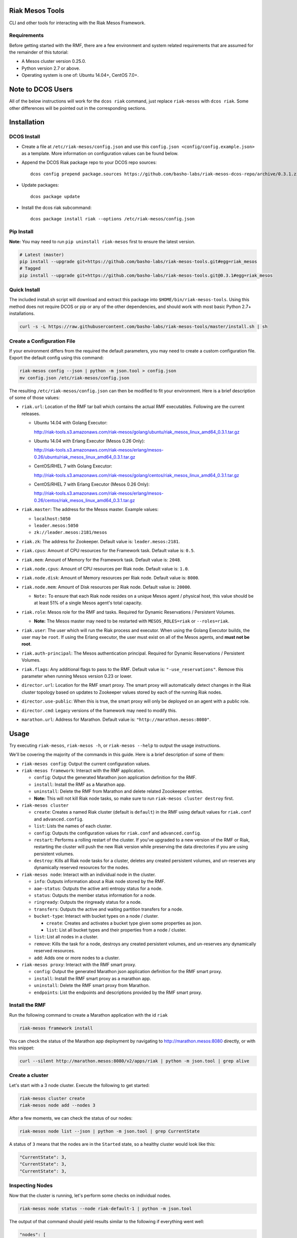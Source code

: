 Riak Mesos Tools
================

CLI and other tools for interacting with the Riak Mesos Framework.

|image|

Requirements
------------

Before getting started with the RMF, there are a few environment and
system related requirements that are assumed for the remainder of this
tutorial:

-  A Mesos cluster version 0.25.0.
-  Python version 2.7 or above.
-  Operating system is one of: Ubuntu 14.04+, CentOS 7.0+.

Note to DCOS Users
==================

All of the below instructions will work for the ``dcos riak`` command,
just replace ``riak-mesos`` with ``dcos riak``. Some other differences
will be pointed out in the corresponding sections.

Installation
============

DCOS Install
------------

-  Create a file at ``/etc/riak-mesos/config.json`` and use this
   ``config.json <config/config.example.json>`` as a template. More
   information on configuration values can be found below.
-  Append the DCOS Riak package repo to your DCOS repo sources:

   ::

       dcos config prepend package.sources https://github.com/basho-labs/riak-mesos-dcos-repo/archive/0.3.1.zip

-  Update packages:

   ::

       dcos package update

-  Install the dcos riak subcommand:

   ::

       dcos package install riak --options /etc/riak-mesos/config.json

Pip Install
-----------

**Note:** You may need to run ``pip uninstall riak-mesos`` first to
ensure the latest version.

.. code:: sourcecode

    # Latest (master)
    pip install --upgrade git+https://github.com/basho-labs/riak-mesos-tools.git#egg=riak_mesos
    # Tagged
    pip install --upgrade git+https://github.com/basho-labs/riak-mesos-tools.git@0.3.1#egg=riak_mesos

Quick Install
-------------

The included install.sh script will download and extract this package
into ``$HOME/bin/riak-mesos-tools``. Using this method does not require
DCOS or pip or any of the other dependencies, and should work with most
basic Python 2.7+ installations.

.. code:: sourcecode

    curl -s -L https://raw.githubusercontent.com/basho-labs/riak-mesos-tools/master/install.sh | sh

Create a Configuration File
---------------------------

If your environment differs from the required the default parameters,
you may need to create a custom configuration file. Export the default
config using this command:

.. code:: sourcecode

    riak-mesos config --json | python -m json.tool > config.json
    mv config.json /etc/riak-mesos/config.json

The resulting ``/etc/riak-mesos/config.json`` can then be modified to
fit your environment. Here is a brief description of some of those
values:

-  ``riak.url``: Location of the RMF tar ball which contains the actual
   RMF executables. Following are the current releases.

   -  Ubuntu 14.04 with Golang Executor:

      http://riak-tools.s3.amazonaws.com/riak-mesos/golang/ubuntu/riak_mesos_linux_amd64_0.3.1.tar.gz

   -  Ubuntu 14.04 with Erlang Executor (Mesos 0.26 Only):

      http://riak-tools.s3.amazonaws.com/riak-mesos/erlang/mesos-0.26/ubuntu/riak_mesos_linux_amd64_0.3.1.tar.gz

   -  CentOS/RHEL 7 with Golang Executor:

      http://riak-tools.s3.amazonaws.com/riak-mesos/golang/centos/riak_mesos_linux_amd64_0.3.1.tar.gz

   -  CentOS/RHEL 7 with Erlang Executor (Mesos 0.26 Only):

      http://riak-tools.s3.amazonaws.com/riak-mesos/erlang/mesos-0.26/centos/riak_mesos_linux_amd64_0.3.1.tar.gz

-  ``riak.master``: The address for the Mesos master. Example values:

   -  ``localhost:5050``
   -  ``leader.mesos:5050``
   -  ``zk://leader.mesos:2181/mesos``

-  ``riak.zk``: The address for Zookeeper. Default value is:
   ``leader.mesos:2181``.
-  ``riak.cpus``: Amount of CPU resources for the Framework task.
   Default value is: ``0.5``.
-  ``riak.mem``: Amount of Memory for the Framework task. Default value
   is: ``2048``.
-  ``riak.node.cpus``: Amount of CPU resources per Riak node. Default
   value is: ``1.0``.
-  ``riak.node.disk``: Amount of Memory resources per Riak node. Default
   value is: ``8000``.
-  ``riak.node.mem``: Amount of Disk resources per Riak node. Default
   value is: ``20000``.

   -  ``Note:`` To ensure that each Riak node resides on a unique Mesos
      agent / physical host, this value should be at least 51% of a
      single Mesos agent's total capacity.

-  ``riak.role``: Mesos role for the RMF and tasks. Required for Dynamic
   Reservations / Persistent Volumes.

   -  **Note:** The Mesos master may need to be restarted with
      ``MESOS_ROLES=riak`` or ``--roles=riak``.

-  ``riak.user``: The user which will run the Riak process and executor.
   When using the Golang Executor builds, the user may be ``root``. If
   using the Erlang executor, the user must exist on all of the Mesos
   agents, and **must not be root**.
-  ``riak.auth-principal``: The Mesos authentication principal. Required
   for Dynamic Reservations / Persistent Volumes.
-  ``riak.flags``: Any additional flags to pass to the RMF. Default
   value is: ``"-use_reservations"``. Remove this parameter when running
   Mesos version 0.23 or lower.
-  ``director.url``: Location for the RMF smart proxy. The smart proxy
   will automatically detect changes in the Riak cluster topology based
   on updates to Zookeeper values stored by each of the running Riak
   nodes.
-  ``director.use-public``: When this is true, the smart proxy will only
   be deployed on an agent with a public role.
-  ``director.cmd``: Legacy versions of the framework may need to modify
   this.
-  ``marathon.url``: Address for Marathon. Default value is:
   ``"http://marathon.mesos:8080"``.

Usage
=====

Try executing ``riak-mesos``, ``riak-mesos -h``, or
``riak-mesos --help`` to output the usage instructions.

We'll be covering the majority of the commands in this guide. Here is a
brief description of some of them:

-  ``riak-mesos config``: Output the current configuration values.
-  ``riak-mesos framework``: Interact with the RMF application.

   -  ``config``: Output the generated Marathon json application
      definition for the RMF.
   -  ``install``: Install the RMF as a Marathon app.
   -  ``uninstall``: Delete the RMF from Marathon and delete related
      Zoookeeper entries.
   -  **Note:** This will not kill Riak node tasks, so make sure to run
      ``riak-mesos cluster destroy`` first.

-  ``riak-mesos cluster``

   -  ``create``: Creates a named Riak cluster (default is ``default``)
      in the RMF using default values for ``riak.conf`` and
      ``advanced.config``.
   -  ``list``: Lists the names of each cluster.
   -  ``config``: Outputs the configuration values for ``riak.conf`` and
      ``advanced.config``.
   -  ``restart``: Performs a rolling restart of the cluster. If you've
      upgraded to a new version of the RMF or Riak, restarting the
      cluster will push the new Riak version while preserving the data
      directories if you are using persistent volumes.
   -  ``destroy``: Kills all Riak node tasks for a cluster, deletes any
      created persistent volumes, and un-reserves any dynamically
      reserved resources for the nodes.

-  ``riak-mesos node``: Interact with an individual node in the cluster.

   -  ``info``: Outputs information about a Riak node stored by the RMF.
   -  ``aae-status``: Outputs the active anti entropy status for a node.
   -  ``status``: Outputs the member status information for a node.
   -  ``ringready``: Outputs the ringready status for a node.
   -  ``transfers``: Outputs the active and waiting partition transfers
      for a node.
   -  ``bucket-type``: Interact with bucket types on a node / cluster.

      -  ``create``: Creates and activates a bucket type given some
         properties as json.
      -  ``list``: List all bucket types and their properties from a
         node / cluster.

   -  ``list``: List all nodes in a cluster.
   -  ``remove``: Kills the task for a node, destroys any created
      persistent volumes, and un-reserves any dynamically reserved
      resources.
   -  ``add``: Adds one or more nodes to a cluster.

-  ``riak-mesos proxy``: Interact with the RMF smart proxy.

   -  ``config``: Output the generated Marathon json application
      definition for the RMF smart proxy.
   -  ``install``: Install the RMF smart proxy as a marathon app.
   -  ``uninstall``: Delete the RMF smart proxy from Marathon.
   -  ``endpoints``: List the endpoints and descriptions provided by the
      RMF smart proxy.

Install the RMF
---------------

Run the following command to create a Marathon application with the id
``riak``

.. code:: sourcecode

    riak-mesos framework install

You can check the status of the Marathon app deployment by navigating to
http://marathon.mesos:8080 directly, or with this snippet:

.. code:: sourcecode

    curl --silent http://marathon.mesos:8080/v2/apps/riak | python -m json.tool | grep alive

Create a cluster
----------------

Let's start with a 3 node cluster. Execute the following to get started:

.. code:: sourcecode

    riak-mesos cluster create
    riak-mesos node add --nodes 3

After a few moments, we can check the status of our nodes:

.. code:: sourcecode

    riak-mesos node list --json | python -m json.tool | grep CurrentState

A status of ``3`` means that the nodes are in the ``Started`` state, so
a healthy cluster would look like this:

.. code:: sourcecode

    "CurrentState": 3,
    "CurrentState": 3,
    "CurrentState": 3,

Inspecting Nodes
----------------

Now that the cluster is running, let's perform some checks on individual
nodes.

.. code:: sourcecode

    riak-mesos node status --node riak-default-1 | python -m json.tool

The output of that command should yield results similar to the following
if everything went well:

.. code:: sourcecode

    "nodes": [
        {
            "id": "riak-default-1@ip-172-31-51-148.ec2.internal",
            "pending_percentage": null,
            "ring_percentage": 34.375,
            "status": "valid"
        },
        {
            "id": "riak-default-2@ip-172-31-51-148.ec2.internal",
            "pending_percentage": null,
            "ring_percentage": 32.8125,
            "status": "valid"
        },
        {
            "id": "riak-default-3@ip-172-31-51-148.ec2.internal",
            "pending_percentage": null,
            "ring_percentage": 32.8125,
            "status": "valid"
        }
    ],
    "valid": 3

Other useful information can be found by executing these commands:

.. code:: sourcecode

    riak-mesos node aae-status --node riak-default-1
    riak-mesos node ringready --node riak-default-1
    riak-mesos node transfers --node riak-default-1

Update the Cluster Configuration
--------------------------------

You can customize the ``riak.conf`` and ``advanced.config`` for a
cluster if necessary. Use
https://github.com/basho-labs/riak-mesos/blob/master/scheduler/data/riak.erlang.conf
(or riak.golang.conf) and
https://github.com/basho-labs/riak-mesos/blob/master/scheduler/data/advanced.erlang.config
(or advanced.golang.conf) as templates to make your changes to. It is
important that all of the values specified with ``{{...}}`` remain
intact.

Once you have created your customized versions of these files, you can
save them to the cluster using the following commands:

Update riak.conf
----------------

.. code:: sourcecode

    riak-mesos cluster config --file /path/to/your/riak.conf

Update advanced.config
----------------------

.. code:: sourcecode

    riak-mesos cluster config advanced --file /path/to/your/advanced.config

**Note:** If you already have nodes running in a cluster, you'll need to
perform a ``riak-mesos cluster restart`` to force the cluster to pick up
the new changes.

Restart the Cluster
-------------------

If your Riak cluster is in a stable state (no active transfers,
ringready is true), there are certain situations where you might want to
perform a rolling restart on your cluster. Execute the following to
restart your cluster:

.. code:: sourcecode

    riak-mesos cluster restart

Situations where a cluster restart is required include:

-  Changes to ``riak.conf``
-  Changes to ``advanced.config``
-  Upgrading to a new version of RMF / Riak

Install the Proxy
-----------------

There are a few ways to access the Riak nodes in your cluster, including
hosting your own HAProxy and keeping the config updated to include the
host names and ports for all of the nodes. This approach can be
problematic because the HAProxy config would need to be updated every
time there is a change to one of the nodes in the cluster resulting from
restarts, task failures, etc.

To account for this difficulty, we've created a smart proxy called
``riak mesos director``. The director should keep tabs on the current
state of the cluster including all of the hostnames and ports, and it
also provides a load balancer / proxy to spread load across all of the
nodes.

To install the proxy, simply run:

.. code:: sourcecode

    riak-mesos proxy install

Add Some Data
-------------

Assuming that the proxy is now running, we can now find an endpoint to
talk to Riak with this command:

.. code:: sourcecode

    riak-mesos proxy endpoints

The output should look similar to this:

.. code:: sourcecode

    Load Balanced Riak Cluster (HTTP)
        http://SOME_AGENT_HOSTNAME:31026
    Load Balanced Riak Cluster (Protobuf)
        http://SOME_AGENT_HOSTNAME:31027
    Riak Mesos Director API (HTTP)
        http://SOME_AGENT_HOSTNAME:31028

Let's write a few keys to the cluster using the proxy:

.. code:: sourcecode

    RIAK_HTTP=http://SOME_AGENT_HOSTNAME:31026
    curl -XPUT $RIAK_HTTP/buckets/test/keys/one -d "this is data"
    curl -XPUT $RIAK_HTTP/buckets/test/keys/two -d "this is data too"

Scale up
--------

When scaling a cluster up, you should attempt to do so days or even
weeks before the additional load is expected to allow the cluster some
time to transfer partitions around and stabilize. When you are ready to
increase the node count, you can just run the node add command like so:

.. code:: sourcecode

    riak-mesos node add

Check the status of the node and make sure it was successfully joined to
the cluster using:

.. code:: sourcecode

    riak-mesos node status --node riak-default-4

Scale down
----------

Scaling down requires the same patience as scaling up in that you should
be waiting for transfers to complete between each node removal.

Let's remove all but one of the nodes by performing a remove on
``riak-default-2``, ``riak-default-3``, and ``riak-default-4``

.. code:: sourcecode

    riak-mesos node remove --node riak-default-2
    riak-mesos node remove --node riak-default-3
    riak-mesos node remove --node riak-default-4

Verify the Data
---------------

Now that the cluster has undergone some changes, lets verify the data
that was written previously with:

.. code:: sourcecode

    curl $RIAK_HTTP/buckets/test/keys/one
    curl $RIAK_HTTP/buckets/test/keys/two

Uninstall RMF
=============

The following tasks can be used depending on the end goal.

DCOS Riak Uninstall
-------------------

Follow these steps to cleanly remove riak from a DCOS cluster:

.. code:: sourcecode

    dcos riak proxy uninstall
    dcos riak cluster destroy
    dcos riak framework clean-metadata
    dcos package uninstall riak

Uninstall the Proxy
-------------------

To remove a RMF Director application instance from Marathon:

.. code:: sourcecode

    riak-mesos proxy uninstall

Destroy a Cluster
-----------------

To kill all of the Riak nodes in a cluster:

.. code:: sourcecode

    riak-mesos cluster destroy

Uninstall a framework instance
------------------------------

To remove a RMF application instance from Marathon:

.. code:: sourcecode

    riak-mesos framework uninstall

Kill all RMF Instances and Tasks
--------------------------------

.. code:: sourcecode

    riak-mesos framework teardown

Remove Zookeeper Metadata
-------------------------

To remove the ``/riak/frameworks/FRAMEWORK_NAME`` from Zookeeper:

.. code:: sourcecode

    riak-mesos framework clean-metadata

Remove the pip package
----------------------

To remove the riak-mesos pip package:

.. code:: sourcecode

    pip uninstall riak-mesos

.. |image| image:: https://secure.travis-ci.org/basho-labs/riak-mesos-tools.svg
   :target: http://travis-ci.org/basho-labs/riak-mesos-tools
